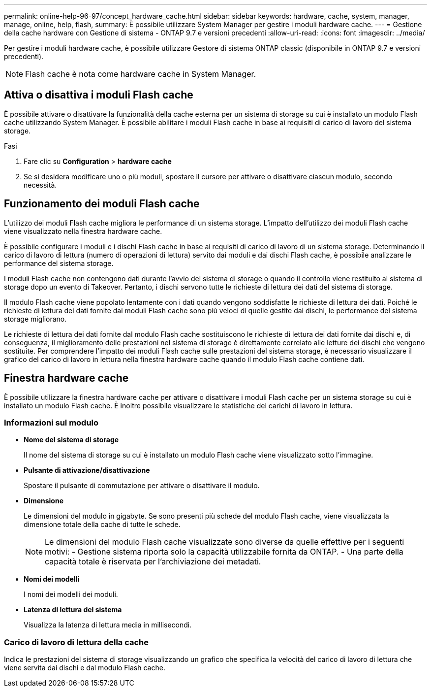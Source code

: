 ---
permalink: online-help-96-97/concept_hardware_cache.html 
sidebar: sidebar 
keywords: hardware, cache, system, manager, manage, online, help, flash, 
summary: È possibile utilizzare System Manager per gestire i moduli hardware cache. 
---
= Gestione della cache hardware con Gestione di sistema - ONTAP 9.7 e versioni precedenti
:allow-uri-read: 
:icons: font
:imagesdir: ../media/


[role="lead"]
Per gestire i moduli hardware cache, è possibile utilizzare Gestore di sistema ONTAP classic (disponibile in ONTAP 9.7 e versioni precedenti).

[NOTE]
====
Flash cache è nota come hardware cache in System Manager.

====


== Attiva o disattiva i moduli Flash cache

È possibile attivare o disattivare la funzionalità della cache esterna per un sistema di storage su cui è installato un modulo Flash cache utilizzando System Manager. È possibile abilitare i moduli Flash cache in base ai requisiti di carico di lavoro del sistema storage.

.Fasi
. Fare clic su *Configuration* > *hardware cache*
. Se si desidera modificare uno o più moduli, spostare il cursore per attivare o disattivare ciascun modulo, secondo necessità.




== Funzionamento dei moduli Flash cache

L'utilizzo dei moduli Flash cache migliora le performance di un sistema storage. L'impatto dell'utilizzo dei moduli Flash cache viene visualizzato nella finestra hardware cache.

È possibile configurare i moduli e i dischi Flash cache in base ai requisiti di carico di lavoro di un sistema storage. Determinando il carico di lavoro di lettura (numero di operazioni di lettura) servito dai moduli e dai dischi Flash cache, è possibile analizzare le performance del sistema storage.

I moduli Flash cache non contengono dati durante l'avvio del sistema di storage o quando il controllo viene restituito al sistema di storage dopo un evento di Takeover. Pertanto, i dischi servono tutte le richieste di lettura dei dati del sistema di storage.

Il modulo Flash cache viene popolato lentamente con i dati quando vengono soddisfatte le richieste di lettura dei dati. Poiché le richieste di lettura dei dati fornite dai moduli Flash cache sono più veloci di quelle gestite dai dischi, le performance del sistema storage migliorano.

Le richieste di lettura dei dati fornite dal modulo Flash cache sostituiscono le richieste di lettura dei dati fornite dai dischi e, di conseguenza, il miglioramento delle prestazioni nel sistema di storage è direttamente correlato alle letture dei dischi che vengono sostituite. Per comprendere l'impatto dei moduli Flash cache sulle prestazioni del sistema storage, è necessario visualizzare il grafico del carico di lavoro in lettura nella finestra hardware cache quando il modulo Flash cache contiene dati.



== Finestra hardware cache

È possibile utilizzare la finestra hardware cache per attivare o disattivare i moduli Flash cache per un sistema storage su cui è installato un modulo Flash cache. È inoltre possibile visualizzare le statistiche dei carichi di lavoro in lettura.



=== Informazioni sul modulo

* *Nome del sistema di storage*
+
Il nome del sistema di storage su cui è installato un modulo Flash cache viene visualizzato sotto l'immagine.

* *Pulsante di attivazione/disattivazione*
+
Spostare il pulsante di commutazione per attivare o disattivare il modulo.

* *Dimensione*
+
Le dimensioni del modulo in gigabyte. Se sono presenti più schede del modulo Flash cache, viene visualizzata la dimensione totale della cache di tutte le schede.

+
[NOTE]
====
Le dimensioni del modulo Flash cache visualizzate sono diverse da quelle effettive per i seguenti motivi: - Gestione sistema riporta solo la capacità utilizzabile fornita da ONTAP. - Una parte della capacità totale è riservata per l'archiviazione dei metadati.

====
* *Nomi dei modelli*
+
I nomi dei modelli dei moduli.

* *Latenza di lettura del sistema*
+
Visualizza la latenza di lettura media in millisecondi.





=== Carico di lavoro di lettura della cache

Indica le prestazioni del sistema di storage visualizzando un grafico che specifica la velocità del carico di lavoro di lettura che viene servita dai dischi e dal modulo Flash cache.
